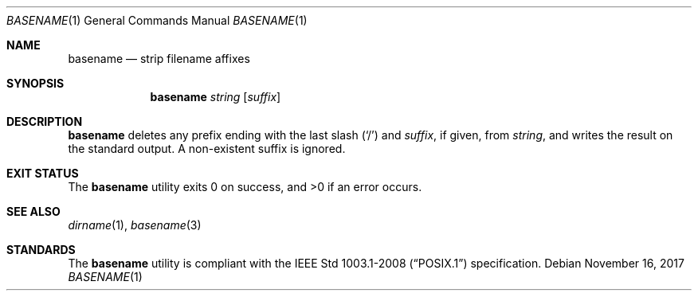 .Dd November 16, 2017
.Dt BASENAME 1
.Os
.Sh NAME
.Nm basename
.Nd strip filename affixes
.Sh SYNOPSIS
.Nm
.Ar string
.Op Ar suffix
.Sh DESCRIPTION
.Nm
deletes any prefix ending with the last slash
.Pq Sq \&/
and
.Ar suffix ,
if given, from
.Ar string ,
and writes the result on the standard output. A non-existent suffix is ignored.
.Sh EXIT STATUS
.Ex -std
.Sh SEE ALSO
.Xr dirname 1 ,
.Xr basename 3
.Sh STANDARDS
The
.Nm
utility is compliant with the
.St -p1003.1-2008
specification.
